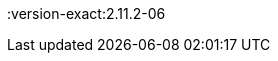 ////
Declarations of macros to save on typing and increase consistency of terms used
////

:oss: Nexus OSS
:pro: Nexus Pro
:proplus: Nexus Pro+
:lifecycle: Nexus Lifecycle
:version: 2.11.2
:version-exact:2.11.2-06

